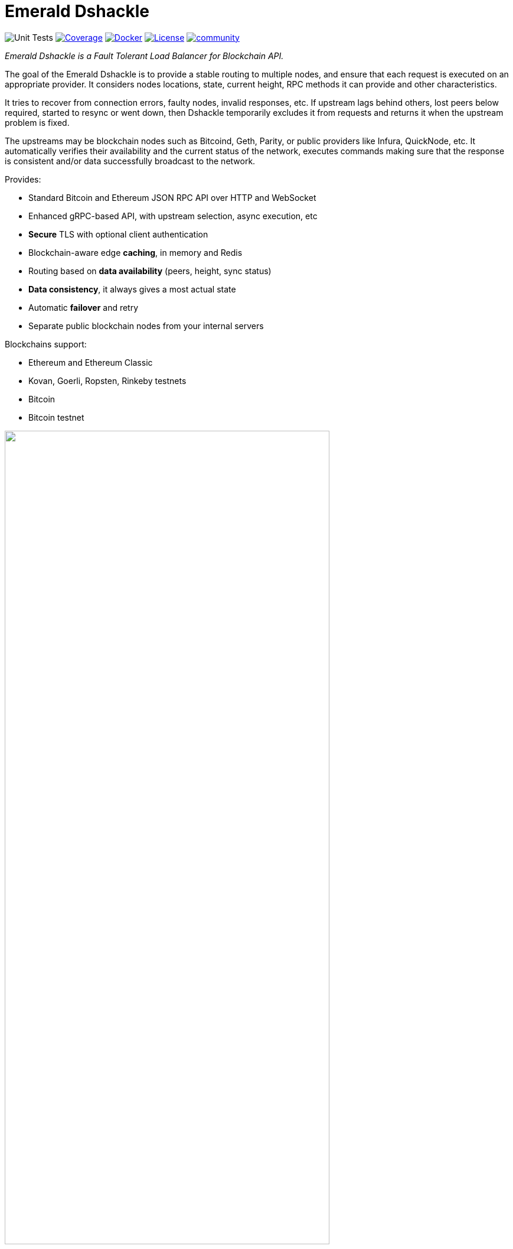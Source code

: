 = Emerald Dshackle
:imagesdir: docs/assets
ifdef::env-github[]
:imagesdir: https://raw.githubusercontent.com/emeraldpay/dshackle/master/docs/assets
endif::[]

image:https://github.com/emeraldpay/dshackle/workflows/Tests/badge.svg["Unit Tests"]
image:https://codecov.io/gh/emeraldpay/dshackle/branch/master/graph/badge.svg["Coverage",link="https://codecov.io/gh/emeraldpay/dshackle"]
image:https://img.shields.io/docker/pulls/emeraldpay/dshackle?style=flat-square["Docker",link="https://hub.docker.com/r/emeraldpay/dshackle"]
image:https://img.shields.io/github/license/emeraldpay/dshackle.svg?style=flat-square&maxAge=2592000["License",link="https://github.com/emeraldpay/dshackle/blob/master/LICENSE"]
image:https://badges.gitter.im/emeraldpay/community.svg[link="https://gitter.im/emeraldpay/community?utm_source=badge&utm_medium=badge&utm_campaign=pr-badge"]

[.lead]
_Emerald Dshackle is a Fault Tolerant Load Balancer for Blockchain API._

The goal of the Emerald Dshackle is to provide a stable routing to multiple nodes, and ensure that each request is executed on an appropriate provider.
It considers nodes locations, state, current height, RPC methods it can provide and other characteristics.

It tries to recover from connection errors, faulty nodes, invalid responses, etc.
If upstream lags behind others, lost peers below required, started to resync or went down, then Dshackle temporarily excludes it from requests and returns it when the upstream problem is fixed.

The upstreams may be blockchain nodes such as Bitcoind, Geth, Parity, or public providers like Infura, QuickNode, etc.
It automatically verifies their availability and the current status of the network, executes commands making sure that the response is consistent and/or data successfully broadcast to the network.

Provides:

- Standard Bitcoin and Ethereum JSON RPC API over HTTP and WebSocket
- Enhanced gRPC-based API, with upstream selection, async execution, etc
- **Secure** TLS with optional client authentication
- Blockchain-aware edge **caching**, in memory and Redis
- Routing based on **data availability** (peers, height, sync status)
- **Data consistency**, it always gives a most actual state
- Automatic **failover** and retry
- Separate public blockchain nodes from your internal servers

Blockchains support:

- Ethereum and Ethereum Classic
- Kovan, Goerli, Ropsten, Rinkeby testnets
- Bitcoin
- Bitcoin testnet

image::dshackle-intro.png[alt="",width=80%,align="center"]

== Roadmap

WARNING: The project is still under development, please use with caution.

- [ ] Subscription to bitcoind notification over gRPC (instead of ZeroMQ)
- [ ] Lightweight sidecar node connector
- [ ] Configurable upstream roles

== Quick Start

=== Configuration

Create file `dshackle.yaml` with the following content:

[source,yaml]
----
version: v1
port: 2449
tls:
  enabled: false

proxy:
  host: 0.0.0.0
  port: 8545
  routes:
    - id: eth
      blockchain: ethereum
    - id: kovan
      blockchain: kovan
    - id: btc
      blockchain: bitcoin

cluster:
  upstreams:
    - id: infura-eth
      chain: ethereum
      connection:
        ethereum:
          rpc:
            url: "https://mainnet.infura.io/v3/${INFURA_USER}"
          ws:
            url: "wss://mainnet.infura.io/ws/v3/${INFURA_USER}"
    - id: infura-kovan
      chain: kovan
      connection:
        ethereum:
          rpc:
            url: "https://kovan.infura.io/v3/${INFURA_USER}"
          ws:
            url: "wss://kovan.infura.io/ws/v3/${INFURA_USER}"
    - id: bitcoin-main
      chain: bitcoin
      connection:
        bitcoin:
          rpc:
            url: "http://localhost:8332"
            basic-auth:
              username: bitcoin
              password: mypassword
----

Which sets the following:

- gRPC access through 0.0.0.0:2449
** TLS security is disabled (_please don't use in production!_)
- JSON RPC access through 0.0.0.0:8545 (both HTTP and WebsScket)
** proxy requests to Ethereum and Kovan upstreams
** request path for Ethereum Mainnet is `/eth`, `/kovan` for Kovan Testnet, and `/btc` for bitcoin
** i.e. call Ethereum Mainnet by `POST http://127.0.0.0:8545/eth` with JSON RPC payload
- two upstreams, one for Ethereum Mainnet and another for Kovan Testnet (both upstreams are configured to use Infura endpoint)
- for Ethereum Mainnet it connects using JSON RPC and WebSocket connections,
- for Bitcoin Mainet only JSON RPC is used
- `${INFURA_USER}` will be provided through environment variable

Please note that you can configure many upstreams for a single blockchains.
If there is more than one upstream, then Dshackle routes requests to them as Round Robin.
If one of them becomes unavailable, Dshackle continues to use only active nodes.

I.e., you can set up a node in the local network, plus Infura with `role: fallback`.
If anything happened to your local node, you still have access to a consistent state of the Ethereum blockchain via Infura.

link:docs[See full documentations].

==== Run docker image

Official Docker image you can find at: https://hub.docker.com/r/emeraldpay/dshackle[emeraldpay/dshackle]

.Setup Infura username
[source,bash]
----
export INFURA_USER=...
----

.Run Dshackle
[source,bash]
----
docker run -p 2449:2449 -p 8545:8545 -v $(pwd):/etc/dshackle -e "INFURA_USER=$INFURA_USER" emeraldpay/dshackle:0.10
----

Now it listens on port 2449 at the localhost and can be connected from any gRPC compatible client.
Tools such as https://github.com/fullstorydev/grpcurl[gRPCurl] can automatically parse protobuf definitions and connect to it (actual Protobuf sources are located in a separate repository which you can find at https://github.com/emeraldpay/proto)

Alternatively you can connect to port 8545 with traditional JSON RPC requests

==== Access using JSON RPC over HTTP

Dshackle implements standard JSON RPC interface, providing additional caching layer, upstream readiness/liveness checks, retry and other features for building Fault Tolerant services.

.Request using Curl
[source,bash]
----
curl --request POST \
  --url http://localhost:8545/eth \
  --header 'content-type: application/json' \
  --data '{"jsonrpc":"2.0", "method":"eth_getBalance", "id":1, "params":["0x690b2bdf41f33f9f251ae0459e5898b856ed96be", "latest"]}'
----

.Output
[source,bash]
----
{"jsonrpc":"2.0","id":1,"result":"0x72fa5e0181"}
----

==== Access using JSON RPC over WebSocket

Or the same Proxy URL can be accessed through WebSocket

[source,bash]
----
websocat ws://localhost:8545/eth
----

Then make RPC calls or subscriptions:

----
> | {"jsonrpc":"2.0", "id": 1, "method": "eth_subscribe", "params": ["newHeads"]}

< | {"jsonrpc":"2.0","id":1,"result":"1f8"}
< | {"jsonrpc":"2.0","method":"eth_subscription","params":{"result":{....},"subscription":"1f8"}}
----

==== Access using gRPC

NOTE: It's not necessary to use gRPC, as Dshackle can provide standard JSON RPC proxy, but Dshackle gRPC interface improves performance and provides additional features.

Dshackle provides a custom gRPC based API, which provides additional methods and other features such as streaming responses.
Please refer to the documentation: link:docs/07-methods.adoc[gRPC Methods]
The Protobuf definitions could be found in link:proto/[./proto].

.Connect and listen for new blocks on Ethereum Mainnet
[source,bash]
----
grpcurl -import-path ./proto/ -proto blockchain.proto -d '{\"type\": 100}' -plaintext 127.0.0.1:2449 emerald.Blockchain/SubscribeHead
----

`type: 100` specifies the blockchain id, and 100 means Ethereum Mainnet. `1` is for Bitcoin Mainnet.
There we use Ethereum because it creates new blocks every 14 seconds, which works better for demo purposes, but the same request applied to Bitcoin as well.

.Output would be like
----
{
  "chain": "CHAIN_ETHEREUM",
  "height": 8396159,
  "blockId": "fc58a258adccc94466ae967b1178eea721349b0667f59d5fe1b0b436460bce75",
  "timestamp": 1566423564000,
  "weight": "AnMcf2VJB5kOSQ=="
}
{
  "chain": "CHAIN_ETHEREUM",
  "height": 8396160,
  "blockId": "787899711b862b77df8d2faa69de664048598265a9f96abf178d341076e200e0",
  "timestamp": 1566423574000,
  "weight": "AnMch35tO6hSGg=="
}
...
...
----

The output above is for a _streaming subscription_ to all new blocks on the Ethereum Mainnet.

It's one of the services provided by Dshackle, in addition to standard methods provided by RPC JSON of underlying nodes.

.You can also subscribe to balances changes of the balance on an address:
[source,bash]
----
grpcurl -import-path ./proto/ -proto blockchain.proto -d '{\"asset\": {\"chain\": \"100\", \"code\": \"ether\"}, \"address\": {\"address_single\": {\"address\": \"0xc02aaa39b223fe8d0a0e5c4f27ead9083c756cc2\"}}}' -plaintext 127.0.0.1:2449 emerald.Blockchain/SubscribeBalance
----

.and see how balance of the contract responsible for Wrapped Ether is changing:
----
{
  "asset": {
    "chain": "CHAIN_ETHEREUM",
    "code": "ETHER"
  },
  "address": {
    "address": "0xc02aaa39b223fe8d0a0e5c4f27ead9083c756cc2"
  },
  "balance": "2410941696896999943701015"
}
{
  "asset": {
    "chain": "CHAIN_ETHEREUM",
    "code": "ETHER"
  },
  "address": {
    "address": "0xc02aaa39b223fe8d0a0e5c4f27ead9083c756cc2"
  },
  "balance": "2410930748488073834320430"
}
...
----

The balance subscription works with main coin (_ether_, _bitcoin_), or with tokens like ERC-20 if configured additionally.
See link:docs/reference-configuration.adoc[Configuration Reference].

See other enhanced methods in the link:docs/07-methods.adoc[Documentation for Enhanced Methods].

== Documentation

For detailed documentation see link:docs/[] directory.

== Client Libraries

=== JSON RPC

Dshackle should be compatible with all standard libraries that use Ethereum JSON RPC over HTTP.

=== Java gRPC Client

https://github.com/emeraldpay/emerald-java-client

[source,groovy]
----
repositories {
    maven { url  "https://maven.emrld.io" }
}

dependencies {
    implementation 'io.emeraldpay:emerald-api:0.9.2'
}
----

=== Javascript gRPC Client

image:https://img.shields.io/npm/v/@emeraldpay/api-node.svg["npm (scoped)",link="https://www.npmjs.com/package/@emeraldpay/api-node"]

https://github.com/emeraldpay/emerald-js-grpc

[source,json]
----
"dependencies": {
    "@emeraldpay/api-node": "0.2.0-beta.1",
}
----

See more in the documentation for link:docs/11-client-libraries.adoc[Client Libraries].

== Development

WARNING: The code in `master` branch is considered a development version, which may lack proper testing and should not be used in production.

=== Setting up environment

Dshackle is JVM based project written in Kotlin.
To build and run it from sources you'll need to install https://openjdk.java.net/projects/jdk/13/[Java JDK] and https://gradle.org/[Gradle]

=== Build Dshackle

==== Build everything

[source,bash]
----
gradle build
----

==== Make a Zip distribution

[source,bash]
----
gradle distZip
----

You can find a redistributable zip in `build/distributions`

==== Make a Docker distribution

[source, bash]
----
gradle jib -Pdocker=gcr.io/myproject
----

Gradle will prepare a Docker image and upload it to your custom Docker Registry at `gcr.io/myproject` (please change to address of your actual registry)

==== Architecture

Dshackle is built using:

- Kotlin
- Spring Framework + Spring Boot
- Spring Reactor
- Netty
- Etherjar
- gRPC and HTTP2 protocol
- Groovy and Spock for testing

== Community

=== Development Chat

image:https://badges.gitter.im/emeraldpay/community.svg[link="https://gitter.im/emeraldpay/community?utm_source=badge&utm_medium=badge&utm_campaign=pr-badge]

== Commercial Support

Want to support the project, prioritize a specific feature, or get commercial help with using Dshackle in your project?
Please contact splix@emerald.cash to discuss the possibility

== License

Copyright 2021 EmeraldPay, Inc

Licensed under the Apache License, Version 2.0 (the "License"); you may not use this file except in compliance with the License.
You may obtain a copy of the License at

http://www.apache.org/licenses/LICENSE-2.0

Unless required by applicable law or agreed to in writing, software distributed under the License is distributed on an "AS IS" BASIS, WITHOUT WARRANTIES OR CONDITIONS OF ANY KIND, either express or implied.
See the License for the specific language governing permissions and limitations under the License.
